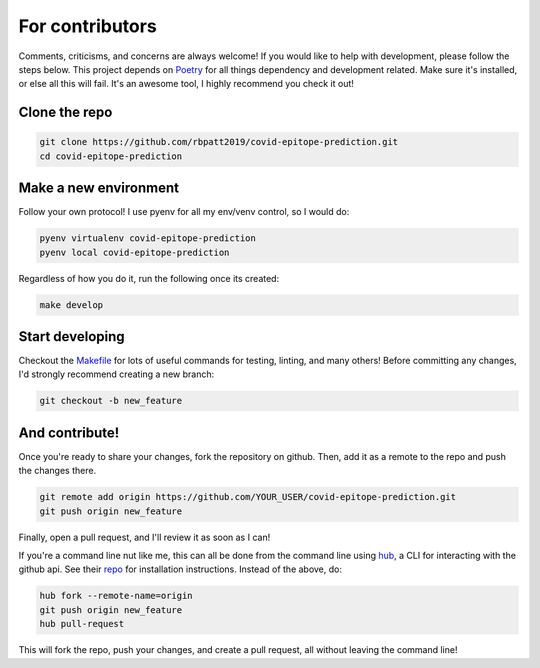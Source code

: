 .. _contributing:

For contributors
================

Comments, criticisms, and concerns are always welcome! If you would like to help with development, please follow the steps below.
This project depends on `Poetry <https://poetry.eustace.io>`_ for all things dependency and development related. Make sure it's installed, or else all this will fail. It's an awesome tool, I highly recommend you check it out!

Clone the repo 
--------------

.. code:: sh

    git clone https://github.com/rbpatt2019/covid-epitope-prediction.git
    cd covid-epitope-prediction

Make a new environment
----------------------

Follow your own protocol! I use pyenv for all my env/venv control, so I would do:

.. code:: sh

    pyenv virtualenv covid-epitope-prediction
    pyenv local covid-epitope-prediction

Regardless of how you do it, run the following once its created:

.. code:: sh

    make develop

Start developing
----------------

Checkout the `Makefile <https://github.com/rbpatt2019/covid-epitope-prediction/blob/master/Makefile>`_ for lots of useful commands for testing, linting, and many others! Before committing any changes, I'd strongly recommend creating a new branch:

.. code:: sh

    git checkout -b new_feature

And contribute!
---------------

Once you're ready to share your changes, fork the repository on github. Then, add it as a remote to the repo and push the changes there. 

.. code:: sh

    git remote add origin https://github.com/YOUR_USER/covid-epitope-prediction.git
    git push origin new_feature

Finally, open a pull request, and I'll review it as soon as I can!

If you're a command line nut like me, this can all be done from the command line using `hub <https://github.com/github/hub>`_, a CLI for interacting with the github api. See their `repo <https://github.com/github/hub>`_ for installation instructions. Instead of the above, do:

.. code:: sh

    hub fork --remote-name=origin
    git push origin new_feature
    hub pull-request

This will fork the repo, push your changes, and create a pull request, all without leaving the command line!
